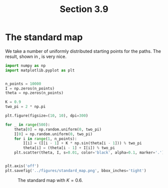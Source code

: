 #+TITLE: Section 3.9
#+AUTHOR: Nicky

#+OPTIONS: toc:nil author:nil date:nil title:t

#+LATEX_CLASS: subfiles
#+LATEX_CLASS_OPTIONS: [sicm_sagemath]

#+PROPERTY: header-args:sage :session section39 :eval never-export :exports code :results none :tangle ../sage/section3.9.sage :dir ../sage



* The standard map

We take a number of uniformly distributed starting points for the paths. The result, shown in \cref{fig:standardmap}, is very nice.

#+begin_src python
import numpy as np
import matplotlib.pyplot as plt


n_points = 10000
I = np.zeros(n_points)
theta = np.zeros(n_points)

K = 0.9
two_pi = 2 * np.pi

plt.figure(figsize=(10, 10), dpi=300)

for _ in range(500):
    theta[0] = np.random.uniform(0, two_pi)
    I[0] = np.random.uniform(0, two_pi)
    for i in range(1, n_points):
        I[i] = (I[i - 1] + K * np.sin(theta[i - 1])) % two_pi
        theta[i] = (theta[i - 1] + I[i]) % two_pi
    plt.scatter(theta, I, s=0.01, color='black', alpha=0.1, marker='.')


plt.axis('off')
plt.savefig('../figures/standard_map.png', bbox_inches='tight')
#+end_src



#+CAPTION: The standard map with $K=0.6$.
#+NAME: fig:standardmap
#+ATTR_LATEX: :height 18cm :width 18cm :placement [h]
[[./../figures/standard_map.png]]
